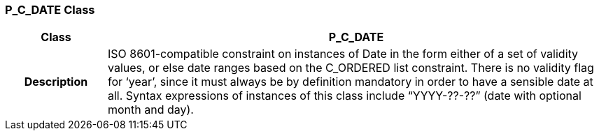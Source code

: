 === P_C_DATE Class

[cols="^1,2,3"]
|===
h|*Class*
2+^h|*P_C_DATE*

h|*Description*
2+a|ISO 8601-compatible constraint on instances of Date in the form either of a set of validity values, or else date ranges based on the C_ORDERED list constraint. There is no validity flag for ‘year’, since it must always be by definition mandatory in order to have a sensible date at all. Syntax expressions of instances of this class include “YYYY-??-??” (date with optional month and day).

|===
